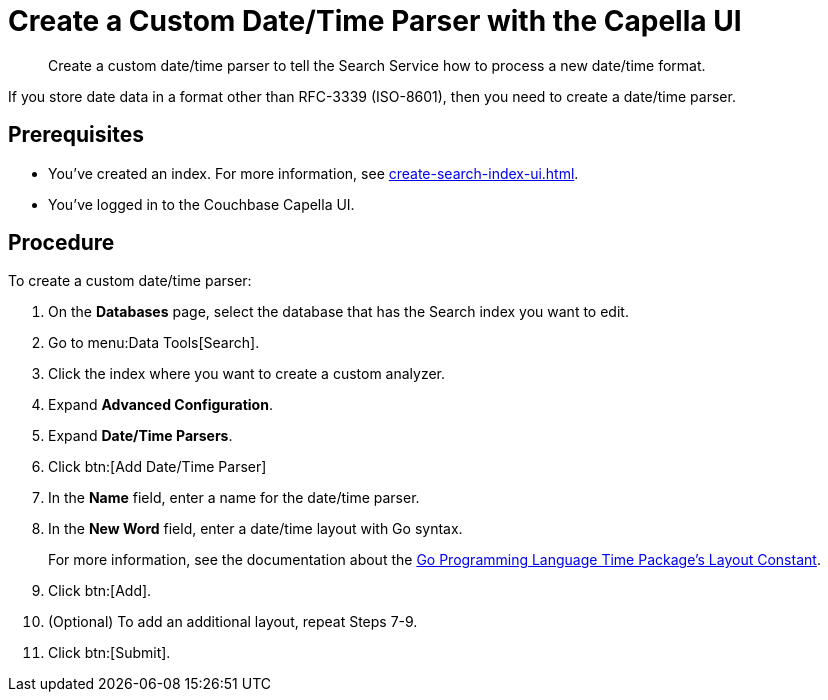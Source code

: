 = Create a Custom Date/Time Parser with the Capella UI
:page-topic-type: guide 
:description: Create a custom date/time parser to tell the Search Service how to process a new date/time format.

[abstract]
{description}

If you store date data in a format other than RFC-3339 (ISO-8601), then you need to create a date/time parser.

== Prerequisites 

* You've created an index.
For more information, see xref:create-search-index-ui.adoc[].

* You've logged in to the Couchbase Capella UI. 

== Procedure 

To create a custom date/time parser: 

. On the *Databases* page, select the database that has the Search index you want to edit. 
. Go to menu:Data Tools[Search].
. Click the index where you want to create a custom analyzer.
. Expand *Advanced Configuration*. 
. Expand *Date/Time Parsers*. 
. Click btn:[Add Date/Time Parser]
. In the *Name* field, enter a name for the date/time parser. 
. In the *New Word* field, enter a date/time layout with Go syntax. 
+
For more information, see the documentation about the https://pkg.go.dev/time#pkg-constants[Go Programming Language Time Package's Layout Constant^].
. Click btn:[Add]. 
. (Optional) To add an additional layout, repeat Steps 7-9. 
. Click btn:[Submit].